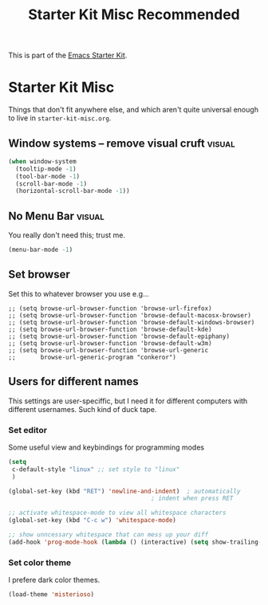 #+TITLE: Starter Kit Misc Recommended
#+OPTIONS: toc:nil num:nil ^:nil

This is part of the [[file:starter-kit.org][Emacs Starter Kit]].

* Starter Kit Misc
Things that don't fit anywhere else, and which aren't quite universal
enough to live in =starter-kit-misc.org=.

** Window systems -- remove visual cruft                             :visual:
   :PROPERTIES:
   :CUSTOM_ID: window-system
   :END:
#+name: starter-kit-window-view-stuff-recommended
#+begin_src emacs-lisp 
  (when window-system
    (tooltip-mode -1)
    (tool-bar-mode -1)
    (scroll-bar-mode -1)
    (horizontal-scroll-bar-mode -1))
#+end_src

** No Menu Bar                                                       :visual:
You really don't need this; trust me.
#+name: starter-kit-no-menu
#+begin_src emacs-lisp 
(menu-bar-mode -1)
#+end_src

** Set browser
Set this to whatever browser you use e.g...
: ;; (setq browse-url-browser-function 'browse-url-firefox)
: ;; (setq browse-url-browser-function 'browse-default-macosx-browser)
: ;; (setq browse-url-browser-function 'browse-default-windows-browser)
: ;; (setq browse-url-browser-function 'browse-default-kde)
: ;; (setq browse-url-browser-function 'browse-default-epiphany)
: ;; (setq browse-url-browser-function 'browse-default-w3m)
: ;; (setq browse-url-browser-function 'browse-url-generic
: ;;       browse-url-generic-program "conkeror")

** Users for different names
   This settings are user-speciffic, but I need it for different
   computers with different usernames. Such kind of duck tape.

*** Set editor
    Some useful view and keybindings for programming modes
    #+BEGIN_SRC emacs-lisp
      (setq
       c-default-style "linux" ;; set style to "linux"
       )

      (global-set-key (kbd "RET") 'newline-and-indent)  ; automatically
                                              ; indent when press RET

      ;; activate whitespace-mode to view all whitespace characters
      (global-set-key (kbd "C-c w") 'whitespace-mode)

      ;; show unncessary whitespace that can mess up your diff
      (add-hook 'prog-mode-hook (lambda () (interactive) (setq show-trailing-whitespace 1)))

    #+END_SRC

*** Set color theme
    I prefere dark color themes.

    #+BEGIN_SRC emacs-lisp
      (load-theme 'misterioso)
    #+END_SRC
    
